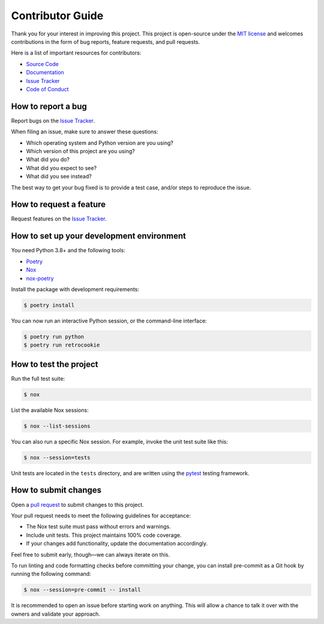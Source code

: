 Contributor Guide
=================

Thank you for your interest in improving this project.
This project is open-source under the `MIT license`_ and
welcomes contributions in the form of bug reports, feature requests, and pull requests.

Here is a list of important resources for contributors:

- `Source Code`_
- `Documentation`_
- `Issue Tracker`_
- `Code of Conduct`_

.. _MIT license: https://opensource.org/licenses/MIT
.. _Source Code: https://github.com/cjolowicz/retrocookie
.. _Documentation: https://retrocookie.readthedocs.io/
.. _Issue Tracker: https://github.com/cjolowicz/retrocookie/issues

How to report a bug
-------------------

Report bugs on the `Issue Tracker`_.

When filing an issue, make sure to answer these questions:

- Which operating system and Python version are you using?
- Which version of this project are you using?
- What did you do?
- What did you expect to see?
- What did you see instead?

The best way to get your bug fixed is to provide a test case,
and/or steps to reproduce the issue.


How to request a feature
------------------------

Request features on the `Issue Tracker`_.


How to set up your development environment
------------------------------------------

You need Python 3.8+ and the following tools:

- Poetry_
- Nox_
- nox-poetry_

Install the package with development requirements:

.. code:: console

   $ poetry install

You can now run an interactive Python session,
or the command-line interface:

.. code:: console

   $ poetry run python
   $ poetry run retrocookie

.. _Poetry: https://python-poetry.org/
.. _Nox: https://nox.thea.codes/
.. _nox-poetry: https://nox-poetry.readthedocs.io/


How to test the project
-----------------------

Run the full test suite:

.. code:: console

   $ nox

List the available Nox sessions:

.. code:: console

   $ nox --list-sessions

You can also run a specific Nox session.
For example, invoke the unit test suite like this:

.. code:: console

   $ nox --session=tests

Unit tests are located in the ``tests`` directory,
and are written using the pytest_ testing framework.

.. _pytest: https://pytest.readthedocs.io/


How to submit changes
---------------------

Open a `pull request`_ to submit changes to this project.

Your pull request needs to meet the following guidelines for acceptance:

- The Nox test suite must pass without errors and warnings.
- Include unit tests. This project maintains 100% code coverage.
- If your changes add functionality, update the documentation accordingly.

Feel free to submit early, though—we can always iterate on this.

To run linting and code formatting checks before committing your change, you can install pre-commit as a Git hook by running the following command:

.. code:: console

   $ nox --session=pre-commit -- install

It is recommended to open an issue before starting work on anything.
This will allow a chance to talk it over with the owners and validate your approach.

.. _pull request: https://github.com/cjolowicz/retrocookie/pulls
.. github-only
.. _Code of Conduct: CODE_OF_CONDUCT.rst
